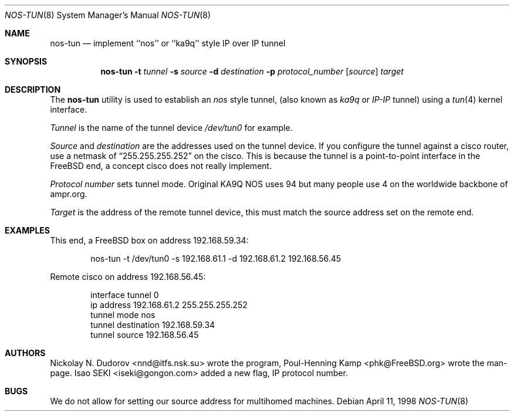 .\"
.\" ----------------------------------------------------------------------------
.\" "THE BEER-WARE LICENSE" (Revision 42):
.\" <phk@FreeBSD.org> wrote this file.  As long as you retain this notice you
.\" can do whatever you want with this stuff. If we meet some day, and you think
.\" this stuff is worth it, you can buy me a beer in return.   Poul-Henning Kamp
.\" ----------------------------------------------------------------------------
.\"
.\" $FreeBSD: src/sbin/nos-tun/nos-tun.8,v 1.18.22.1.8.1 2012/03/03 06:15:13 kensmith Exp $
.\"
.Dd April 11, 1998
.Dt NOS-TUN 8
.Os
.Sh NAME
.Nm nos-tun
.Nd implement ``nos'' or ``ka9q'' style IP over IP tunnel
.Sh SYNOPSIS
.Nm
.Fl t
.Ar tunnel
.Fl s
.Ar source
.Fl d
.Ar destination
.Fl p
.Ar protocol_number
.Op Ar source
.Ar target
.Sh DESCRIPTION
The
.Nm
utility is used to establish an
.Em nos
style tunnel, (also known as
.Em ka9q
or
.Em IP-IP
tunnel) using a
.Xr tun 4
kernel interface.
.Pp
.Ar Tunnel
is the name of the tunnel device
.Pa /dev/tun0
for example.
.Pp
.Ar Source
and
.Ar destination
are the addresses used on the tunnel device.
If you configure the tunnel against a cisco router, use a netmask of
.Dq 255.255.255.252
on the cisco.
This is because the tunnel is a point-to-point interface
in the
.Fx
end, a concept cisco does not really implement.
.Pp
.Ar Protocol number
sets tunnel mode.
Original KA9Q NOS uses 94 but many people use 4
on the worldwide backbone of ampr.org.
.Pp
.Ar Target
is the address of the remote tunnel device, this must match the source
address set on the remote end.
.Sh EXAMPLES
This end, a
.Fx
box on address 192.168.59.34:
.Bd -literal -offset indent
nos-tun -t /dev/tun0 -s 192.168.61.1 -d 192.168.61.2 192.168.56.45
.Ed
.Pp
Remote cisco on address 192.168.56.45:
.Bd -literal -offset indent
interface tunnel 0
ip address 192.168.61.2 255.255.255.252
tunnel mode nos
tunnel destination 192.168.59.34
tunnel source 192.168.56.45
.Ed
.Sh AUTHORS
.An -nosplit
.An Nickolay N. Dudorov Aq nnd@itfs.nsk.su
wrote the program,
.An Poul-Henning Kamp Aq phk@FreeBSD.org
wrote the man-page.
.An Isao SEKI Aq iseki@gongon.com
added a new flag, IP protocol number.
.Sh BUGS
We do not allow for setting our source address for multihomed machines.
